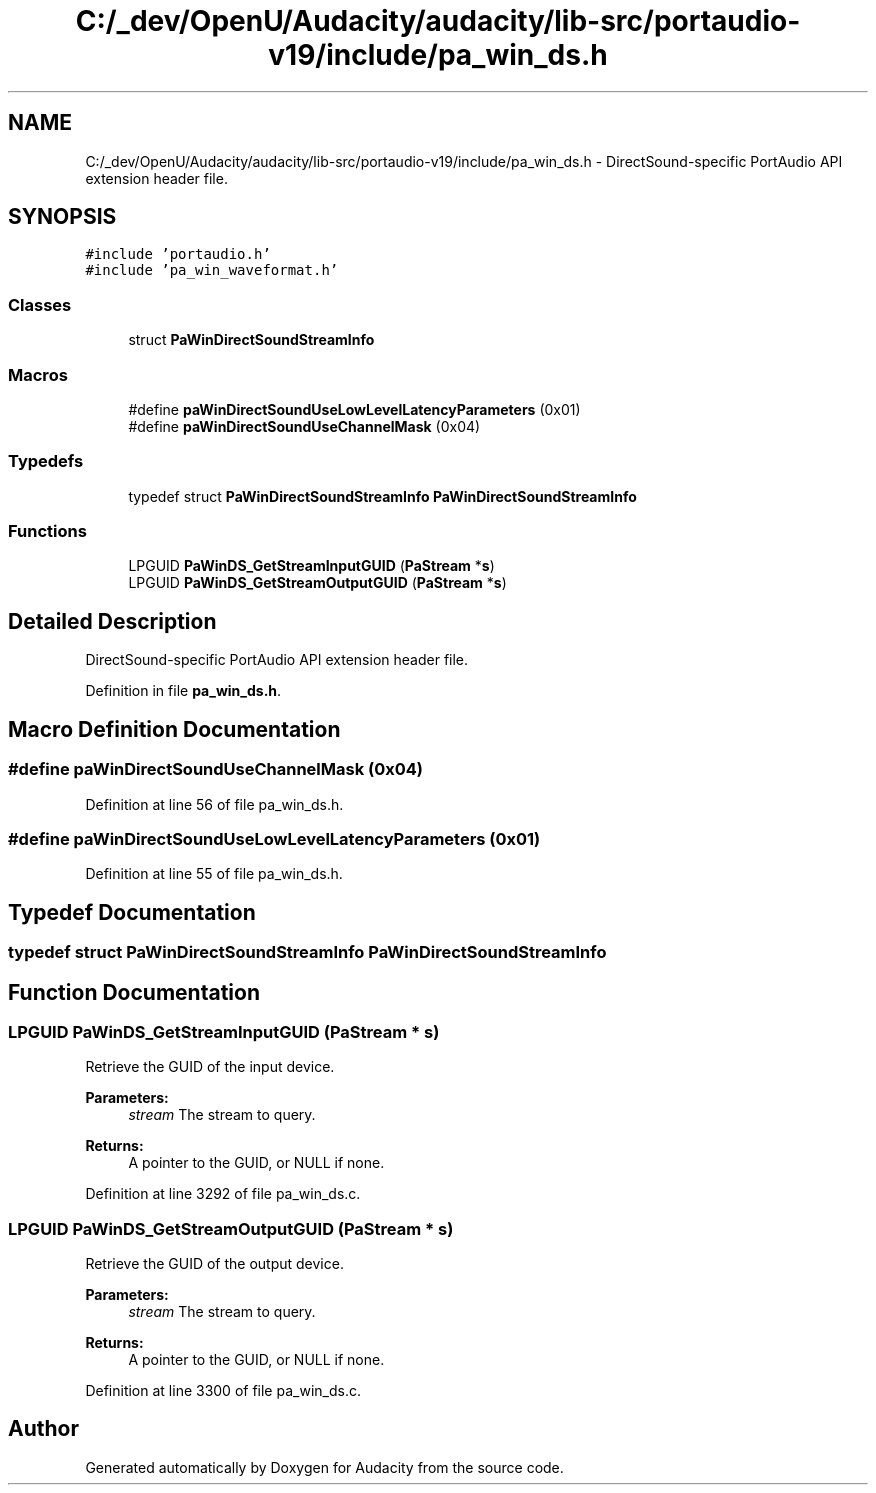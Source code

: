 .TH "C:/_dev/OpenU/Audacity/audacity/lib-src/portaudio-v19/include/pa_win_ds.h" 3 "Thu Apr 28 2016" "Audacity" \" -*- nroff -*-
.ad l
.nh
.SH NAME
C:/_dev/OpenU/Audacity/audacity/lib-src/portaudio-v19/include/pa_win_ds.h \- DirectSound-specific PortAudio API extension header file\&.  

.SH SYNOPSIS
.br
.PP
\fC#include 'portaudio\&.h'\fP
.br
\fC#include 'pa_win_waveformat\&.h'\fP
.br

.SS "Classes"

.in +1c
.ti -1c
.RI "struct \fBPaWinDirectSoundStreamInfo\fP"
.br
.in -1c
.SS "Macros"

.in +1c
.ti -1c
.RI "#define \fBpaWinDirectSoundUseLowLevelLatencyParameters\fP   (0x01)"
.br
.ti -1c
.RI "#define \fBpaWinDirectSoundUseChannelMask\fP   (0x04)"
.br
.in -1c
.SS "Typedefs"

.in +1c
.ti -1c
.RI "typedef struct \fBPaWinDirectSoundStreamInfo\fP \fBPaWinDirectSoundStreamInfo\fP"
.br
.in -1c
.SS "Functions"

.in +1c
.ti -1c
.RI "LPGUID \fBPaWinDS_GetStreamInputGUID\fP (\fBPaStream\fP *\fBs\fP)"
.br
.ti -1c
.RI "LPGUID \fBPaWinDS_GetStreamOutputGUID\fP (\fBPaStream\fP *\fBs\fP)"
.br
.in -1c
.SH "Detailed Description"
.PP 
DirectSound-specific PortAudio API extension header file\&. 


.PP
Definition in file \fBpa_win_ds\&.h\fP\&.
.SH "Macro Definition Documentation"
.PP 
.SS "#define paWinDirectSoundUseChannelMask   (0x04)"

.PP
Definition at line 56 of file pa_win_ds\&.h\&.
.SS "#define paWinDirectSoundUseLowLevelLatencyParameters   (0x01)"

.PP
Definition at line 55 of file pa_win_ds\&.h\&.
.SH "Typedef Documentation"
.PP 
.SS "typedef struct \fBPaWinDirectSoundStreamInfo\fP \fBPaWinDirectSoundStreamInfo\fP"

.SH "Function Documentation"
.PP 
.SS "LPGUID PaWinDS_GetStreamInputGUID (\fBPaStream\fP * s)"
Retrieve the GUID of the input device\&.
.PP
\fBParameters:\fP
.RS 4
\fIstream\fP The stream to query\&.
.RE
.PP
\fBReturns:\fP
.RS 4
A pointer to the GUID, or NULL if none\&. 
.RE
.PP

.PP
Definition at line 3292 of file pa_win_ds\&.c\&.
.SS "LPGUID PaWinDS_GetStreamOutputGUID (\fBPaStream\fP * s)"
Retrieve the GUID of the output device\&.
.PP
\fBParameters:\fP
.RS 4
\fIstream\fP The stream to query\&.
.RE
.PP
\fBReturns:\fP
.RS 4
A pointer to the GUID, or NULL if none\&. 
.RE
.PP

.PP
Definition at line 3300 of file pa_win_ds\&.c\&.
.SH "Author"
.PP 
Generated automatically by Doxygen for Audacity from the source code\&.
